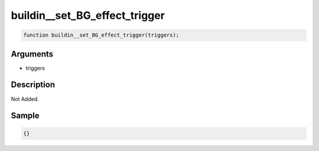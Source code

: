 buildin__set_BG_effect_trigger
========================

.. code-block:: text

	function buildin__set_BG_effect_trigger(triggers);



Arguments
------------

* triggers

Description
-------------

Not Added.

Sample
-------------

.. code-block:: json

	{}

